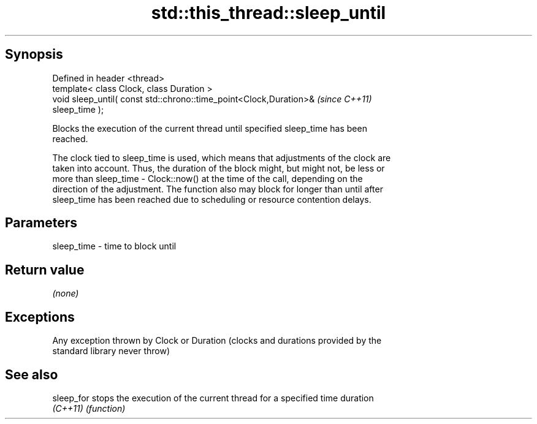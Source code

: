 .TH std::this_thread::sleep_until 3 "Sep  4 2015" "2.0 | http://cppreference.com" "C++ Standard Libary"
.SH Synopsis
   Defined in header <thread>
   template< class Clock, class Duration >
   void sleep_until( const std::chrono::time_point<Clock,Duration>&       \fI(since C++11)\fP
   sleep_time );

   Blocks the execution of the current thread until specified sleep_time has been
   reached.

   The clock tied to sleep_time is used, which means that adjustments of the clock are
   taken into account. Thus, the duration of the block might, but might not, be less or
   more than sleep_time - Clock::now() at the time of the call, depending on the
   direction of the adjustment. The function also may block for longer than until after
   sleep_time has been reached due to scheduling or resource contention delays.

.SH Parameters

   sleep_time - time to block until

.SH Return value

   \fI(none)\fP

.SH Exceptions

   Any exception thrown by Clock or Duration (clocks and durations provided by the
   standard library never throw)

.SH See also

   sleep_for stops the execution of the current thread for a specified time duration
   \fI(C++11)\fP   \fI(function)\fP
